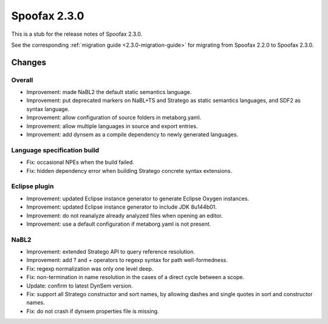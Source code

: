 =============
Spoofax 2.3.0
=============

This is a stub for the release notes of Spoofax 2.3.0.

See the corresponding :ref:`migration guide <2.3.0-migration-guide>` for migrating from Spoofax 2.2.0 to Spoofax 2.3.0.

Changes
-------

Overall
~~~~~~~

- Improvement: made NaBL2 the default static semantics language.
- Improvement: put deprecated markers on NaBL+TS and Stratego as static semantics languages, and SDF2 as syntax language.
- Improvement: allow configuration of source folders in metaborg.yaml.
- Improvement: allow multiple languages in source and export entries.
- Improvement: add dynsem as a compile dependency to newly generated languages.

Language specification build
~~~~~~~~~~~~~~~~~~~~~~~~~~~~

- Fix: occasional NPEs when the build failed.
- Fix: hidden dependency error when building Stratego concrete syntax extensions.

Eclipse plugin
~~~~~~~~~~~~~~

- Improvement: updated Eclipse instance generator to generate Eclipse Oxygen instances.
- Improvement: updated Eclipse instance generator to include JDK 8u144b01.
- Improvement: do not reanalyze already analyzed files when opening an editor.
- Improvement: use a default configuration if metaborg.yaml is not present.

NaBL2
~~~~~

- Improvement: extended Stratego API to query reference resolution.
- Improvement: add ? and + operators to regexp syntax for path well-formedness.
- Fix: regexp normalization was only one level deep.
- Fix: non-termination in name resolution in the cases of a direct cycle between a scope.
- Update: confirm to latest DynSem version.
- Fix: support all Stratego constructor and sort names, by allowing dashes and single quotes in sort and constructor names.
- Fix: do not crash if dynsem properties file is missing.
